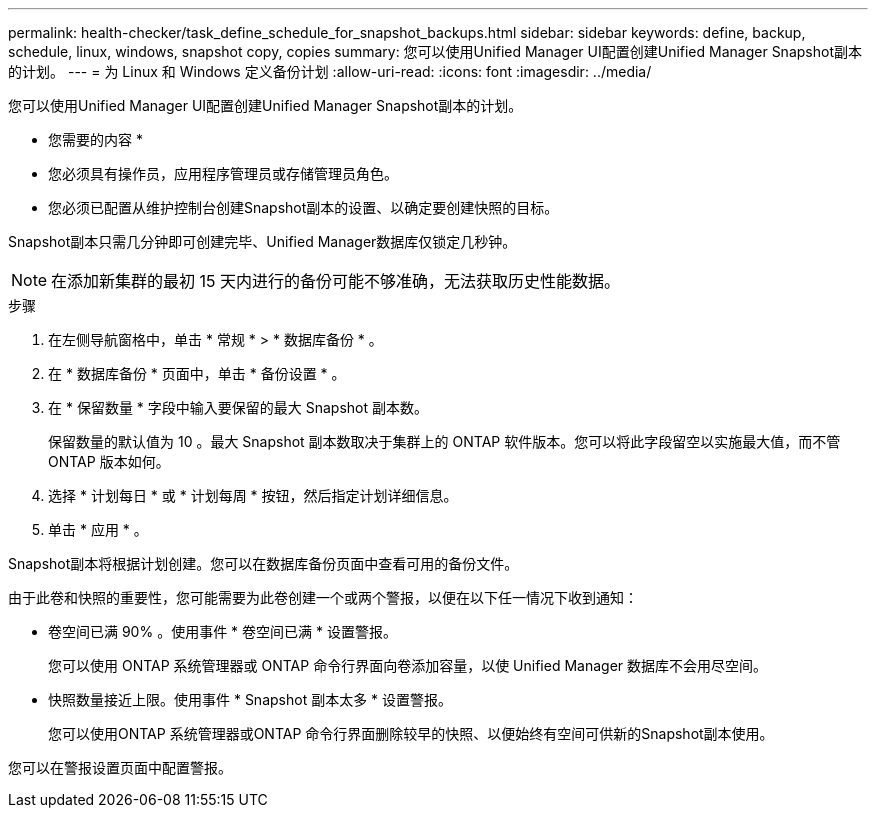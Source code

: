 ---
permalink: health-checker/task_define_schedule_for_snapshot_backups.html 
sidebar: sidebar 
keywords: define, backup, schedule, linux, windows, snapshot copy, copies 
summary: 您可以使用Unified Manager UI配置创建Unified Manager Snapshot副本的计划。 
---
= 为 Linux 和 Windows 定义备份计划
:allow-uri-read: 
:icons: font
:imagesdir: ../media/


[role="lead"]
您可以使用Unified Manager UI配置创建Unified Manager Snapshot副本的计划。

* 您需要的内容 *

* 您必须具有操作员，应用程序管理员或存储管理员角色。
* 您必须已配置从维护控制台创建Snapshot副本的设置、以确定要创建快照的目标。


Snapshot副本只需几分钟即可创建完毕、Unified Manager数据库仅锁定几秒钟。

[NOTE]
====
在添加新集群的最初 15 天内进行的备份可能不够准确，无法获取历史性能数据。

====
.步骤
. 在左侧导航窗格中，单击 * 常规 * > * 数据库备份 * 。
. 在 * 数据库备份 * 页面中，单击 * 备份设置 * 。
. 在 * 保留数量 * 字段中输入要保留的最大 Snapshot 副本数。
+
保留数量的默认值为 10 。最大 Snapshot 副本数取决于集群上的 ONTAP 软件版本。您可以将此字段留空以实施最大值，而不管 ONTAP 版本如何。

. 选择 * 计划每日 * 或 * 计划每周 * 按钮，然后指定计划详细信息。
. 单击 * 应用 * 。


Snapshot副本将根据计划创建。您可以在数据库备份页面中查看可用的备份文件。

由于此卷和快照的重要性，您可能需要为此卷创建一个或两个警报，以便在以下任一情况下收到通知：

* 卷空间已满 90% 。使用事件 * 卷空间已满 * 设置警报。
+
您可以使用 ONTAP 系统管理器或 ONTAP 命令行界面向卷添加容量，以使 Unified Manager 数据库不会用尽空间。

* 快照数量接近上限。使用事件 * Snapshot 副本太多 * 设置警报。
+
您可以使用ONTAP 系统管理器或ONTAP 命令行界面删除较早的快照、以便始终有空间可供新的Snapshot副本使用。



您可以在警报设置页面中配置警报。
